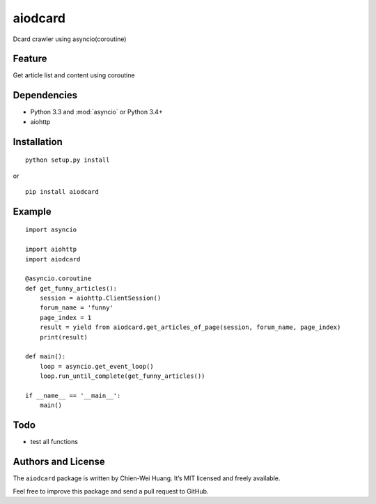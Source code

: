 aiodcard
==============

Dcard crawler using asyncio(coroutine)


Feature
-------
| Get article list and content using coroutine


Dependencies
------------
* Python 3.3 and :mod:`asyncio` or Python 3.4+
* aiohttp


Installation
------------
::

	python setup.py install

or 

::

    pip install aiodcard


Example
-------

::

    import asyncio

    import aiohttp
    import aiodcard

    @asyncio.coroutine
    def get_funny_articles():
        session = aiohttp.ClientSession()
        forum_name = 'funny'
        page_index = 1
        result = yield from aiodcard.get_articles_of_page(session, forum_name, page_index)
        print(result)

    def main():
        loop = asyncio.get_event_loop()
        loop.run_until_complete(get_funny_articles())

    if __name__ == '__main__':
        main()


Todo
----
* test all functions
  

Authors and License
-------------------
The ``aiodcard`` package is written by Chien-Wei Huang. It’s MIT licensed and freely available.

Feel free to improve this package and send a pull request to GitHub.

